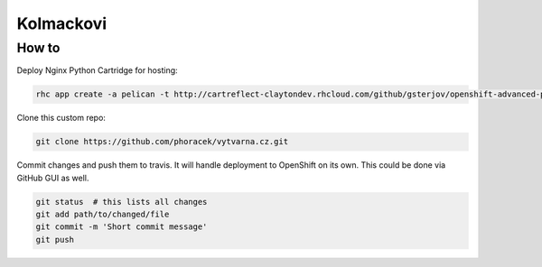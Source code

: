 ==========
Kolmackovi
==========


How to
------

Deploy Nginx Python Cartridge for hosting:

.. code-block:: bash
    
    rhc app create -a pelican -t http://cartreflect-claytondev.rhcloud.com/github/gsterjov/openshift-advanced-python-cartridge --from-code https://github.com/phoracek/vytvarna.cz.git

Clone this custom repo:

.. code-block:: bash
    
    git clone https://github.com/phoracek/vytvarna.cz.git

Commit changes and push them to travis. It will handle deployment to OpenShift
on its own. This could be done via GitHub GUI as well.

.. code-block:: bash
    
    git status  # this lists all changes
    git add path/to/changed/file
    git commit -m 'Short commit message'
    git push
